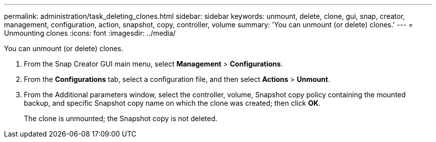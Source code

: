 ---
permalink: administration/task_deleting_clones.html
sidebar: sidebar
keywords: unmount, delete, clone, gui, snap, creator, management, configuration, action, snapshot, copy, controller, volume
summary: 'You can unmount (or delete) clones.'
---
= Unmounting clones
:icons: font
:imagesdir: ../media/

[.lead]
You can unmount (or delete) clones.

. From the Snap Creator GUI main menu, select *Management* > *Configurations*.
. From the *Configurations* tab, select a configuration file, and then select *Actions* > *Unmount*.
. From the Additional parameters window, select the controller, volume, Snapshot copy policy containing the mounted backup, and specific Snapshot copy name on which the clone was created; then click *OK*.
+
The clone is unmounted; the Snapshot copy is not deleted.

